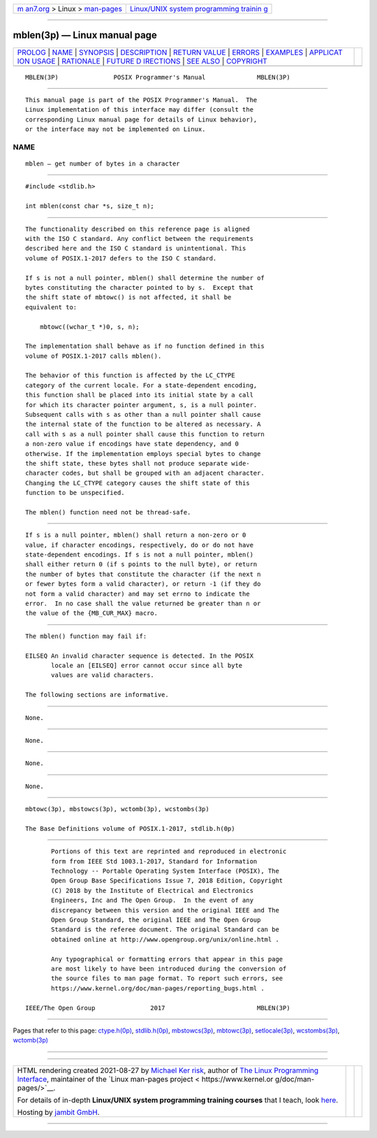 .. container:: page-top

.. container:: nav-bar

   +----------------------------------+----------------------------------+
   | `m                               | `Linux/UNIX system programming   |
   | an7.org <../../../index.html>`__ | trainin                          |
   | > Linux >                        | g <http://man7.org/training/>`__ |
   | `man-pages <../index.html>`__    |                                  |
   +----------------------------------+----------------------------------+

--------------

mblen(3p) — Linux manual page
=============================

+-----------------------------------+-----------------------------------+
| `PROLOG <#PROLOG>`__ \|           |                                   |
| `NAME <#NAME>`__ \|               |                                   |
| `SYNOPSIS <#SYNOPSIS>`__ \|       |                                   |
| `DESCRIPTION <#DESCRIPTION>`__ \| |                                   |
| `RETURN VALUE <#RETURN_VALUE>`__  |                                   |
| \| `ERRORS <#ERRORS>`__ \|        |                                   |
| `EXAMPLES <#EXAMPLES>`__ \|       |                                   |
| `APPLICAT                         |                                   |
| ION USAGE <#APPLICATION_USAGE>`__ |                                   |
| \| `RATIONALE <#RATIONALE>`__ \|  |                                   |
| `FUTURE D                         |                                   |
| IRECTIONS <#FUTURE_DIRECTIONS>`__ |                                   |
| \| `SEE ALSO <#SEE_ALSO>`__ \|    |                                   |
| `COPYRIGHT <#COPYRIGHT>`__        |                                   |
+-----------------------------------+-----------------------------------+
| .. container:: man-search-box     |                                   |
+-----------------------------------+-----------------------------------+

::

   MBLEN(3P)               POSIX Programmer's Manual              MBLEN(3P)


-----------------------------------------------------

::

          This manual page is part of the POSIX Programmer's Manual.  The
          Linux implementation of this interface may differ (consult the
          corresponding Linux manual page for details of Linux behavior),
          or the interface may not be implemented on Linux.

NAME
-------------------------------------------------

::

          mblen — get number of bytes in a character


---------------------------------------------------------

::

          #include <stdlib.h>

          int mblen(const char *s, size_t n);


---------------------------------------------------------------

::

          The functionality described on this reference page is aligned
          with the ISO C standard. Any conflict between the requirements
          described here and the ISO C standard is unintentional. This
          volume of POSIX.1‐2017 defers to the ISO C standard.

          If s is not a null pointer, mblen() shall determine the number of
          bytes constituting the character pointed to by s.  Except that
          the shift state of mbtowc() is not affected, it shall be
          equivalent to:

              mbtowc((wchar_t *)0, s, n);

          The implementation shall behave as if no function defined in this
          volume of POSIX.1‐2017 calls mblen().

          The behavior of this function is affected by the LC_CTYPE
          category of the current locale. For a state-dependent encoding,
          this function shall be placed into its initial state by a call
          for which its character pointer argument, s, is a null pointer.
          Subsequent calls with s as other than a null pointer shall cause
          the internal state of the function to be altered as necessary. A
          call with s as a null pointer shall cause this function to return
          a non-zero value if encodings have state dependency, and 0
          otherwise. If the implementation employs special bytes to change
          the shift state, these bytes shall not produce separate wide-
          character codes, but shall be grouped with an adjacent character.
          Changing the LC_CTYPE category causes the shift state of this
          function to be unspecified.

          The mblen() function need not be thread-safe.


-----------------------------------------------------------------

::

          If s is a null pointer, mblen() shall return a non-zero or 0
          value, if character encodings, respectively, do or do not have
          state-dependent encodings. If s is not a null pointer, mblen()
          shall either return 0 (if s points to the null byte), or return
          the number of bytes that constitute the character (if the next n
          or fewer bytes form a valid character), or return -1 (if they do
          not form a valid character) and may set errno to indicate the
          error.  In no case shall the value returned be greater than n or
          the value of the {MB_CUR_MAX} macro.


-----------------------------------------------------

::

          The mblen() function may fail if:

          EILSEQ An invalid character sequence is detected. In the POSIX
                 locale an [EILSEQ] error cannot occur since all byte
                 values are valid characters.

          The following sections are informative.


---------------------------------------------------------

::

          None.


---------------------------------------------------------------------------

::

          None.


-----------------------------------------------------------

::

          None.


---------------------------------------------------------------------------

::

          None.


---------------------------------------------------------

::

          mbtowc(3p), mbstowcs(3p), wctomb(3p), wcstombs(3p)

          The Base Definitions volume of POSIX.1‐2017, stdlib.h(0p)


-----------------------------------------------------------

::

          Portions of this text are reprinted and reproduced in electronic
          form from IEEE Std 1003.1-2017, Standard for Information
          Technology -- Portable Operating System Interface (POSIX), The
          Open Group Base Specifications Issue 7, 2018 Edition, Copyright
          (C) 2018 by the Institute of Electrical and Electronics
          Engineers, Inc and The Open Group.  In the event of any
          discrepancy between this version and the original IEEE and The
          Open Group Standard, the original IEEE and The Open Group
          Standard is the referee document. The original Standard can be
          obtained online at http://www.opengroup.org/unix/online.html .

          Any typographical or formatting errors that appear in this page
          are most likely to have been introduced during the conversion of
          the source files to man page format. To report such errors, see
          https://www.kernel.org/doc/man-pages/reporting_bugs.html .

   IEEE/The Open Group               2017                         MBLEN(3P)

--------------

Pages that refer to this page:
`ctype.h(0p) <../man0/ctype.h.0p.html>`__, 
`stdlib.h(0p) <../man0/stdlib.h.0p.html>`__, 
`mbstowcs(3p) <../man3/mbstowcs.3p.html>`__, 
`mbtowc(3p) <../man3/mbtowc.3p.html>`__, 
`setlocale(3p) <../man3/setlocale.3p.html>`__, 
`wcstombs(3p) <../man3/wcstombs.3p.html>`__, 
`wctomb(3p) <../man3/wctomb.3p.html>`__

--------------

--------------

.. container:: footer

   +-----------------------+-----------------------+-----------------------+
   | HTML rendering        |                       | |Cover of TLPI|       |
   | created 2021-08-27 by |                       |                       |
   | `Michael              |                       |                       |
   | Ker                   |                       |                       |
   | risk <https://man7.or |                       |                       |
   | g/mtk/index.html>`__, |                       |                       |
   | author of `The Linux  |                       |                       |
   | Programming           |                       |                       |
   | Interface <https:     |                       |                       |
   | //man7.org/tlpi/>`__, |                       |                       |
   | maintainer of the     |                       |                       |
   | `Linux man-pages      |                       |                       |
   | project <             |                       |                       |
   | https://www.kernel.or |                       |                       |
   | g/doc/man-pages/>`__. |                       |                       |
   |                       |                       |                       |
   | For details of        |                       |                       |
   | in-depth **Linux/UNIX |                       |                       |
   | system programming    |                       |                       |
   | training courses**    |                       |                       |
   | that I teach, look    |                       |                       |
   | `here <https://ma     |                       |                       |
   | n7.org/training/>`__. |                       |                       |
   |                       |                       |                       |
   | Hosting by `jambit    |                       |                       |
   | GmbH                  |                       |                       |
   | <https://www.jambit.c |                       |                       |
   | om/index_en.html>`__. |                       |                       |
   +-----------------------+-----------------------+-----------------------+

--------------

.. container:: statcounter

   |Web Analytics Made Easy - StatCounter|

.. |Cover of TLPI| image:: https://man7.org/tlpi/cover/TLPI-front-cover-vsmall.png
   :target: https://man7.org/tlpi/
.. |Web Analytics Made Easy - StatCounter| image:: https://c.statcounter.com/7422636/0/9b6714ff/1/
   :class: statcounter
   :target: https://statcounter.com/
